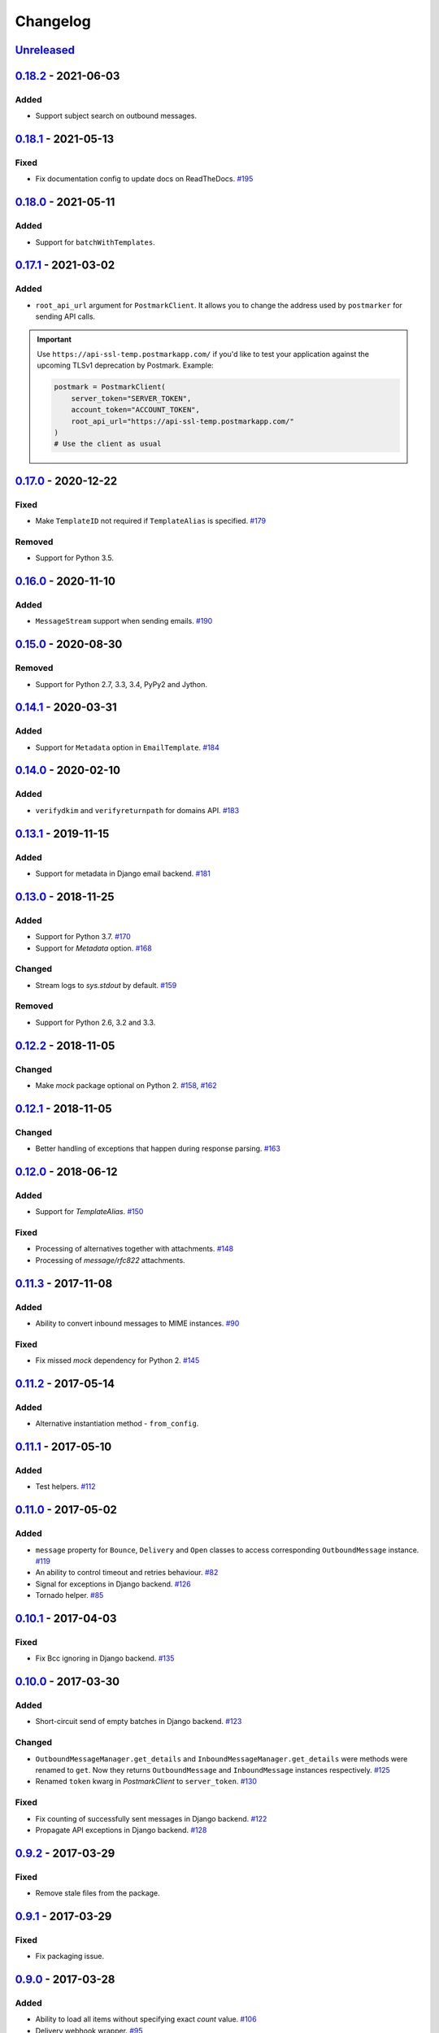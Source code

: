 .. _changelog:

Changelog
=========

`Unreleased`_
-------------

`0.18.2`_ - 2021-06-03
----------------------

Added
~~~~~

- Support subject search on outbound messages.

`0.18.1`_ - 2021-05-13
----------------------

Fixed
~~~~~

- Fix documentation config to update docs on ReadTheDocs. `#195`_

`0.18.0`_ - 2021-05-11
----------------------

Added
~~~~~

- Support for ``batchWithTemplates``.

`0.17.1`_ - 2021-03-02
----------------------

Added
~~~~~

- ``root_api_url`` argument for ``PostmarkClient``. It allows you to change the address used by ``postmarker`` for sending API calls.

.. important::

  Use ``https://api-ssl-temp.postmarkapp.com/`` if you'd like to test your application against the upcoming TLSv1 deprecation by Postmark.
  Example:

  .. code-block:: python

      postmark = PostmarkClient(
          server_token="SERVER_TOKEN",
          account_token="ACCOUNT_TOKEN",
          root_api_url="https://api-ssl-temp.postmarkapp.com/"
      )
      # Use the client as usual

`0.17.0`_ - 2020-12-22
----------------------

Fixed
~~~~~

- Make ``TemplateID`` not required if ``TemplateAlias`` is specified. `#179`_

Removed
~~~~~~~

- Support for Python 3.5.

`0.16.0`_ - 2020-11-10
----------------------

Added
~~~~~

- ``MessageStream`` support when sending emails. `#190`_

`0.15.0`_ - 2020-08-30
----------------------

Removed
~~~~~~~

- Support for Python 2.7, 3.3, 3.4, PyPy2 and Jython.

`0.14.1`_ - 2020-03-31
----------------------

Added
~~~~~

- Support for ``Metadata`` option in ``EmailTemplate``. `#184`_

`0.14.0`_ - 2020-02-10
----------------------

Added
~~~~~

- ``verifydkim`` and ``verifyreturnpath`` for domains API. `#183`_

`0.13.1`_ - 2019-11-15
----------------------

Added
~~~~~

- Support for metadata in Django email backend. `#181`_

`0.13.0`_ - 2018-11-25
----------------------

Added
~~~~~

- Support for Python 3.7. `#170`_
- Support for `Metadata` option. `#168`_

Changed
~~~~~~~

- Stream logs to `sys.stdout` by default. `#159`_

Removed
~~~~~~~

- Support for Python 2.6, 3.2 and 3.3.

`0.12.2`_ - 2018-11-05
----------------------

Changed
~~~~~~~

- Make `mock` package optional on Python 2. `#158`_, `#162`_

`0.12.1`_ - 2018-11-05
----------------------

Changed
~~~~~~~

- Better handling of exceptions that happen during response parsing. `#163`_

`0.12.0`_ - 2018-06-12
----------------------

Added
~~~~~

- Support for `TemplateAlias`. `#150`_

Fixed
~~~~~

- Processing of alternatives together with attachments. `#148`_
- Processing of `message/rfc822` attachments.

`0.11.3`_ - 2017-11-08
----------------------

Added
~~~~~

- Ability to convert inbound messages to MIME instances. `#90`_

Fixed
~~~~~

- Fix missed `mock` dependency for Python 2. `#145`_

`0.11.2`_ - 2017-05-14
----------------------

Added
~~~~~

- Alternative instantiation method - ``from_config``.

`0.11.1`_ - 2017-05-10
----------------------

Added
~~~~~

- Test helpers. `#112`_

`0.11.0`_ - 2017-05-02
----------------------

Added
~~~~~

- ``message`` property for ``Bounce``, ``Delivery`` and ``Open`` classes to access corresponding ``OutboundMessage`` instance. `#119`_
- An ability to control timeout and retries behaviour. `#82`_
- Signal for exceptions in Django backend. `#126`_
- Tornado helper. `#85`_

`0.10.1`_ - 2017-04-03
----------------------

Fixed
~~~~~

- Fix Bcc ignoring in Django backend. `#135`_

`0.10.0`_ - 2017-03-30
----------------------

Added
~~~~~

- Short-circuit send of empty batches in Django backend. `#123`_

Changed
~~~~~~~

- ``OutboundMessageManager.get_details`` and ``InboundMessageManager.get_details`` were methods were renamed to ``get``.
  Now they returns ``OutboundMessage`` and ``InboundMessage`` instances respectively. `#125`_
- Renamed ``token`` kwarg in `PostmarkClient` to ``server_token``. `#130`_

Fixed
~~~~~

- Fix counting of successfully sent messages in Django backend. `#122`_
- Propagate API exceptions in Django backend. `#128`_

`0.9.2`_ - 2017-03-29
---------------------

Fixed
~~~~~

- Remove stale files from the package.

`0.9.1`_ - 2017-03-29
---------------------

Fixed
~~~~~

- Fix packaging issue.

`0.9.0`_ - 2017-03-28
---------------------

Added
~~~~~

- Ability to load all items without specifying exact `count` value. `#106`_
- Delivery webhook wrapper. `#95`_
- Open webhook wrapper. `#96`_
- Bounce webhook wrapper. `#97`_

Changed
~~~~~~~

- ``postmarker.webhooks.InboundWebhook`` class was superseded by ``postmark.messages.inbound.InboundMessage`` constructor, which works in the same way.

Fixed
~~~~~

- Fix PyPI package display. `#116`_

`0.8.1`_ - 2017-03-15
---------------------

Fixed
~~~~~
- Fix needless requests when `count` is more than number of available items. `#107`_

`0.8.0`_ - 2017-03-13
---------------------

Added
~~~~~

- Ability to download more than 500 items. `#70`_
- `pre_send` and `post_send` Django signals. `#83`_
- Inbound rules triggers API. `#75`_
- Tags triggers API. `#74`_

Changed
~~~~~~~

- Output logs stream to default ``sys.stderr``. `#102`_

`0.7.2`_ - 2017-03-11
---------------------

Fixed
~~~~~

- Fix Django backend crash with attachments. `#98`_

`0.7.1`_ - 2017-03-10
---------------------

Added
~~~~~

- `VERBOSITY` option to the Django backend. `#92`_

`0.7.0`_ - 2017-03-02
---------------------

Added
~~~~~

- Stats API. (`#72`_)
- Sender Signatures API. (`#73`_)
- Messages API. (`#71`_)
- Inbound webhook wrapper. (`#87`_)

`0.6.2`_ - 2017-01-02
---------------------

Fixed
~~~~~
- Fix Unicode string handling on Python 2. `#78`_

`0.6.1`_ - 2017-01-01
---------------------

Fixed
~~~~~

- Fix handling of `quoted-printable` payload. `#76`_

`0.6.0`_ - 2016-12-05
---------------------

Added
~~~~~

- Link tracking support. `#62`_
- Spam check API support. `#57`_
- Inline images support. `#52`_
- Domains API. `#64`_

Changed
~~~~~~~

- Better exceptions handling. `#50`_

`0.5.3`_ - 2016-10-27
---------------------

Added
~~~~~

- Tags for Django messages. `#59`_

`0.5.2`_ - 2016-10-27
---------------------

Fixed
~~~~~

- Fix headers decoding. `#60`_

`0.5.1`_ - 2016-10-18
---------------------

Fixed
~~~~~

- Fix invalid messages count in email batches. `#55`_

Changed
~~~~~~~

- Better Django support. `#51`_

`0.5.0`_ - 2016-10-15
---------------------

Added
~~~~~

- Status API. `#39`_
- Custom user agent. `#43`_
- Jython support. `#13`_
- Handling more than 500 emails in batches. `#46`_
- Templates API. `#15`_

`0.4.0`_ - 2016-10-09
---------------------

Added
~~~~~
- Python 3.2 support. `#38`_

Removed
~~~~~~~
- ``ServerClient`` & ``AccountClient`` were removed. `#41`_

`0.3.1`_ - 2016-10-08
---------------------

Changed
~~~~~~~

- Move repo.

`0.3.0`_ - 2016-10-07
---------------------

Added
~~~~~

- Pass extra settings to Django backend. `#29`_
- Testing feature for ``Django`` backend. `#27`_
- Logging. `#19`_
- Server API. `#14`_
- Improved attachments support. `#23`_
- Improved MIME messages support. `#28`_

`0.2.0`_ - 2016-10-07
---------------------

Added
~~~~~

- Django email backend. `#16`_
- Support for ``MIMEText`` sending. `#25`_
- Batch emailing implementation. `#12`_
- Ability to remove headers from email message. `#24`_
- Improved attachments interface. `#18`_
- Support for sending single email. `#11`_

`0.1.1`_ - 2016-10-05
---------------------

Fixed
~~~~~

- Fix packaging issue

0.1.0 - 2016-10-05
------------------

- Initial release.

.. _Unreleased: https://github.com/Stranger6667/postmarker/compare/0.18.2...HEAD
.. _0.18.2: https://github.com/Stranger6667/postmarker/compare/0.18.1...0.18.2
.. _0.18.1: https://github.com/Stranger6667/postmarker/compare/0.18.0...0.18.1
.. _0.18.0: https://github.com/Stranger6667/postmarker/compare/0.17.1...0.18.0
.. _0.17.1: https://github.com/Stranger6667/postmarker/compare/0.17.0...0.17.1
.. _0.17.0: https://github.com/Stranger6667/postmarker/compare/0.16.0...0.17.0
.. _0.16.0: https://github.com/Stranger6667/postmarker/compare/0.15.0...0.16.0
.. _0.15.0: https://github.com/Stranger6667/postmarker/compare/0.14.1...0.15.0
.. _0.14.1: https://github.com/Stranger6667/postmarker/compare/0.14.0...0.14.1
.. _0.14.0: https://github.com/Stranger6667/postmarker/compare/0.13.1...0.14.0
.. _0.13.1: https://github.com/Stranger6667/postmarker/compare/0.13.0...0.13.1
.. _0.13.0: https://github.com/Stranger6667/postmarker/compare/0.12.2...0.13.0
.. _0.12.2: https://github.com/Stranger6667/postmarker/compare/0.12.1...0.12.2
.. _0.12.1: https://github.com/Stranger6667/postmarker/compare/0.12.0...0.12.1
.. _0.12.0: https://github.com/Stranger6667/postmarker/compare/0.11.3...0.12.0
.. _0.11.3: https://github.com/Stranger6667/postmarker/compare/0.11.2...0.11.3
.. _0.11.2: https://github.com/Stranger6667/postmarker/compare/0.11.1...0.11.2
.. _0.11.1: https://github.com/Stranger6667/postmarker/compare/0.11.0...0.11.1
.. _0.11.0: https://github.com/Stranger6667/postmarker/compare/0.10.1...0.11.0
.. _0.10.1: https://github.com/Stranger6667/postmarker/compare/0.10.0...0.10.1
.. _0.10.0: https://github.com/Stranger6667/postmarker/compare/0.9.2...0.10.0
.. _0.9.2: https://github.com/Stranger6667/postmarker/compare/0.9.1...0.9.2
.. _0.9.1: https://github.com/Stranger6667/postmarker/compare/0.9.0...0.9.1
.. _0.9.0: https://github.com/Stranger6667/postmarker/compare/0.8.1...0.9.0
.. _0.8.1: https://github.com/Stranger6667/postmarker/compare/0.8.0...0.8.1
.. _0.8.0: https://github.com/Stranger6667/postmarker/compare/0.7.2...0.8.0
.. _0.7.2: https://github.com/Stranger6667/postmarker/compare/0.7.1...0.7.2
.. _0.7.1: https://github.com/Stranger6667/postmarker/compare/0.7.0...0.7.1
.. _0.7.0: https://github.com/Stranger6667/postmarker/compare/0.6.2...0.7.0
.. _0.6.2: https://github.com/Stranger6667/postmarker/compare/0.6.1...0.6.2
.. _0.6.1: https://github.com/Stranger6667/postmarker/compare/0.6.0...0.6.1
.. _0.6.0: https://github.com/Stranger6667/postmarker/compare/0.5.3...0.6.0
.. _0.5.3: https://github.com/Stranger6667/postmarker/compare/0.5.2...0.5.3
.. _0.5.2: https://github.com/Stranger6667/postmarker/compare/0.5.1...0.5.2
.. _0.5.1: https://github.com/Stranger6667/postmarker/compare/0.5.0...0.5.1
.. _0.5.0: https://github.com/Stranger6667/postmarker/compare/0.4.0...0.5.0
.. _0.4.0: https://github.com/Stranger6667/postmarker/compare/0.3.1...0.4.0
.. _0.3.1: https://github.com/Stranger6667/postmarker/compare/0.3.0...0.3.1
.. _0.3.0: https://github.com/Stranger6667/postmarker/compare/0.2.0...0.3.0
.. _0.2.0: https://github.com/Stranger6667/postmarker/compare/0.1.1...0.2.0
.. _0.1.1: https://github.com/Stranger6667/postmarker/compare/0.1.0...0.1.1

.. _#195: https://github.com/Stranger6667/postmarker/issues/195
.. _#190: https://github.com/Stranger6667/postmarker/pull/190
.. _#184: https://github.com/Stranger6667/postmarker/pull/184
.. _#183: https://github.com/Stranger6667/postmarker/pull/183
.. _#181: https://github.com/Stranger6667/postmarker/pull/181
.. _#179: https://github.com/Stranger6667/postmarker/issues/179
.. _#170: https://github.com/Stranger6667/postmarker/issues/170
.. _#168: https://github.com/Stranger6667/postmarker/issues/168
.. _#163: https://github.com/Stranger6667/postmarker/issues/163
.. _#162: https://github.com/Stranger6667/postmarker/issues/162
.. _#159: https://github.com/Stranger6667/postmarker/issues/159
.. _#158: https://github.com/Stranger6667/postmarker/issues/158
.. _#150: https://github.com/Stranger6667/postmarker/issues/150
.. _#148: https://github.com/Stranger6667/postmarker/issues/148
.. _#145: https://github.com/Stranger6667/postmarker/issues/145
.. _#135: https://github.com/Stranger6667/postmarker/issues/135
.. _#130: https://github.com/Stranger6667/postmarker/issues/130
.. _#128: https://github.com/Stranger6667/postmarker/issues/128
.. _#126: https://github.com/Stranger6667/postmarker/issues/126
.. _#125: https://github.com/Stranger6667/postmarker/issues/125
.. _#123: https://github.com/Stranger6667/postmarker/issues/123
.. _#122: https://github.com/Stranger6667/postmarker/issues/122
.. _#119: https://github.com/Stranger6667/postmarker/issues/119
.. _#116: https://github.com/Stranger6667/postmarker/issues/116
.. _#112: https://github.com/Stranger6667/postmarker/issues/112
.. _#107: https://github.com/Stranger6667/postmarker/issues/107
.. _#106: https://github.com/Stranger6667/postmarker/issues/106
.. _#102: https://github.com/Stranger6667/postmarker/issues/102
.. _#98: https://github.com/Stranger6667/postmarker/issues/98
.. _#97: https://github.com/Stranger6667/postmarker/issues/97
.. _#96: https://github.com/Stranger6667/postmarker/issues/96
.. _#95: https://github.com/Stranger6667/postmarker/issues/95
.. _#92: https://github.com/Stranger6667/postmarker/issues/92
.. _#90: https://github.com/Stranger6667/postmarker/issues/90
.. _#87: https://github.com/Stranger6667/postmarker/issues/87
.. _#85: https://github.com/Stranger6667/postmarker/issues/85
.. _#83: https://github.com/Stranger6667/postmarker/issues/83
.. _#82: https://github.com/Stranger6667/postmarker/issues/82
.. _#78: https://github.com/Stranger6667/postmarker/issues/78
.. _#76: https://github.com/Stranger6667/postmarker/issues/76
.. _#75: https://github.com/Stranger6667/postmarker/issues/75
.. _#74: https://github.com/Stranger6667/postmarker/issues/74
.. _#73: https://github.com/Stranger6667/postmarker/issues/73
.. _#72: https://github.com/Stranger6667/postmarker/issues/72
.. _#71: https://github.com/Stranger6667/postmarker/issues/71
.. _#70: https://github.com/Stranger6667/postmarker/issues/70
.. _#64: https://github.com/Stranger6667/postmarker/issues/64
.. _#62: https://github.com/Stranger6667/postmarker/issues/62
.. _#60: https://github.com/Stranger6667/postmarker/issues/60
.. _#59: https://github.com/Stranger6667/postmarker/issues/59
.. _#57: https://github.com/Stranger6667/postmarker/issues/57
.. _#55: https://github.com/Stranger6667/postmarker/issues/55
.. _#52: https://github.com/Stranger6667/postmarker/issues/52
.. _#51: https://github.com/Stranger6667/postmarker/issues/51
.. _#50: https://github.com/Stranger6667/postmarker/issues/50
.. _#46: https://github.com/Stranger6667/postmarker/issues/46
.. _#43: https://github.com/Stranger6667/postmarker/issues/43
.. _#41: https://github.com/Stranger6667/postmarker/issues/41
.. _#39: https://github.com/Stranger6667/postmarker/issues/39
.. _#38: https://github.com/Stranger6667/postmarker/issues/38
.. _#29: https://github.com/Stranger6667/postmarker/issues/29
.. _#28: https://github.com/Stranger6667/postmarker/issues/28
.. _#27: https://github.com/Stranger6667/postmarker/issues/27
.. _#25: https://github.com/Stranger6667/postmarker/issues/25
.. _#24: https://github.com/Stranger6667/postmarker/issues/24
.. _#23: https://github.com/Stranger6667/postmarker/issues/23
.. _#19: https://github.com/Stranger6667/postmarker/issues/19
.. _#18: https://github.com/Stranger6667/postmarker/issues/18
.. _#16: https://github.com/Stranger6667/postmarker/issues/16
.. _#15: https://github.com/Stranger6667/postmarker/issues/15
.. _#14: https://github.com/Stranger6667/postmarker/issues/14
.. _#13: https://github.com/Stranger6667/postmarker/issues/13
.. _#12: https://github.com/Stranger6667/postmarker/issues/12
.. _#11: https://github.com/Stranger6667/postmarker/issues/11
